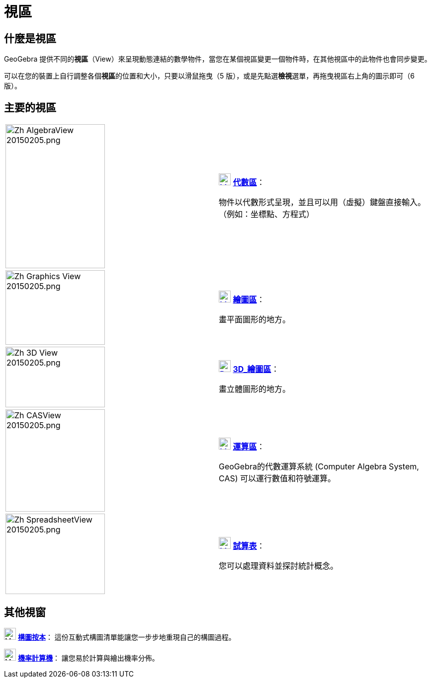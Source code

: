 = 視區
ifdef::env-github[:imagesdir: /zh/modules/ROOT/assets/images]

== 什麼是視區

GeoGebra
提供不同的**視區**（View）來呈現動態連結的數學物件，當您在某個視區變更一個物件時，在其他視區中的此物件也會同步變更。

可以在您的裝置上自行調整各個**視區**的位置和大小，只要以滑鼠拖曳（5
版），或是先點選**檢視**選單，再拖曳視區右上角的圖示即可（6 版）。

== 主要的視區

[width="100%",cols="50%,50%",]
|===
|image:200px-Zh_AlgebraView_20150205.png[Zh AlgebraView 20150205.png,width=200,height=290] a|
xref:/Algebra_View.adoc[image:24px-Menu_view_algebra.svg.png[Menu view algebra.svg,width=24,height=24]]
*xref:/代數區.adoc[代數區]*：

物件以代數形式呈現，並且可以用（虛擬）鍵盤直接輸入。（例如：坐標點、方程式）

|image:200px-Zh_Graphics_View_20150205.png[Zh Graphics View 20150205.png,width=200,height=150] a|
xref:/Graphics_View.adoc[image:24px-Menu_view_graphics.png[Menu view graphics.png,width=24,height=24]]
*xref:/繪圖區.adoc[繪圖區]*：

畫平面圖形的地方。

a|
image:200px-Zh_3D_View_20150205.png[Zh 3D View 20150205.png,width=200,height=122]

a|
xref:/3D_Graphics_View.adoc[image:24px-Perspectives_algebra_3Dgraphics.svg.png[Perspectives algebra
3Dgraphics.svg,width=24,height=24]] *xref:/3D_繪圖區.adoc[3D_繪圖區]*：

畫立體圖形的地方。

a|
image:200px-Zh_CASView_20150205.png[Zh CASView 20150205.png,width=200,height=206]

a|
xref:/CAS_View.adoc[image:24px-Menu_view_cas.svg.png[Menu view cas.svg,width=24,height=24]]
*xref:/運算區.adoc[運算區]*：

GeoGebra的代數運算系統 (Computer Algebra System, CAS) 可以運行數值和符號運算。

a|
image:200px-Zh_SpreadsheetView_20150205.png[Zh SpreadsheetView 20150205.png,width=200,height=162]

a|
xref:/Spreadsheet_View.adoc[image:24px-Menu_view_spreadsheet.svg.png[Menu view spreadsheet.svg,width=24,height=24]]
*xref:/試算表.adoc[試算表]*：

您可以處理資料並探討統計概念。

|===

== 其他視窗

image:24px-Menu_view_construction_protocol.svg.png[Menu view construction protocol.svg,width=24,height=24]
*xref:/構圖按本.adoc[構圖按本]*： 這份互動式構圖清單能讓您一步步地重現自己的構圖過程。

image:24px-Menu_view_probability.svg.png[Menu view probability.svg,width=24,height=24]
*xref:/機率計算機.adoc[機率計算機]*： 讓您易於計算與繪出機率分佈。
